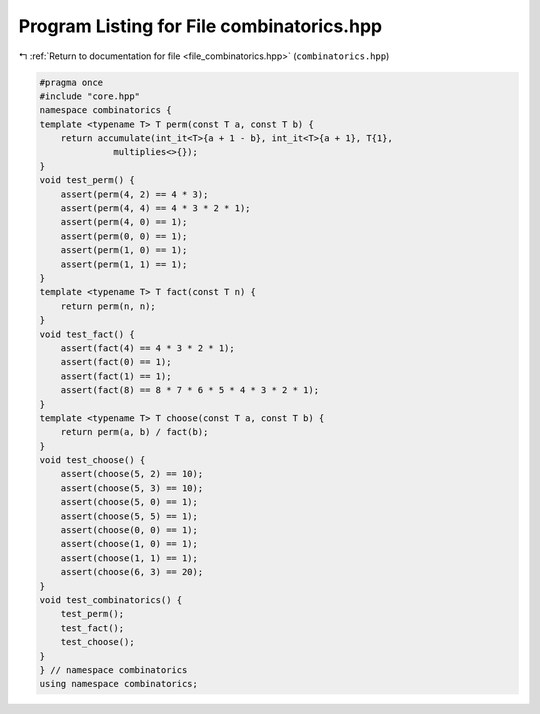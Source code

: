 
.. _program_listing_file_combinatorics.hpp:

Program Listing for File combinatorics.hpp
==========================================

|exhale_lsh| :ref:`Return to documentation for file <file_combinatorics.hpp>` (``combinatorics.hpp``)

.. |exhale_lsh| unicode:: U+021B0 .. UPWARDS ARROW WITH TIP LEFTWARDS

.. code-block:: cpp

   #pragma once
   #include "core.hpp"
   namespace combinatorics {
   template <typename T> T perm(const T a, const T b) {
       return accumulate(int_it<T>{a + 1 - b}, int_it<T>{a + 1}, T{1},
                 multiplies<>{});
   }
   void test_perm() {
       assert(perm(4, 2) == 4 * 3);
       assert(perm(4, 4) == 4 * 3 * 2 * 1);
       assert(perm(4, 0) == 1);
       assert(perm(0, 0) == 1);
       assert(perm(1, 0) == 1);
       assert(perm(1, 1) == 1);
   }
   template <typename T> T fact(const T n) {
       return perm(n, n);
   }
   void test_fact() {
       assert(fact(4) == 4 * 3 * 2 * 1);
       assert(fact(0) == 1);
       assert(fact(1) == 1);
       assert(fact(8) == 8 * 7 * 6 * 5 * 4 * 3 * 2 * 1);
   }
   template <typename T> T choose(const T a, const T b) {
       return perm(a, b) / fact(b);
   }
   void test_choose() {
       assert(choose(5, 2) == 10);
       assert(choose(5, 3) == 10);
       assert(choose(5, 0) == 1);
       assert(choose(5, 5) == 1);
       assert(choose(0, 0) == 1);
       assert(choose(1, 0) == 1);
       assert(choose(1, 1) == 1);
       assert(choose(6, 3) == 20);
   }
   void test_combinatorics() {
       test_perm();
       test_fact();
       test_choose();
   }
   } // namespace combinatorics
   using namespace combinatorics;

